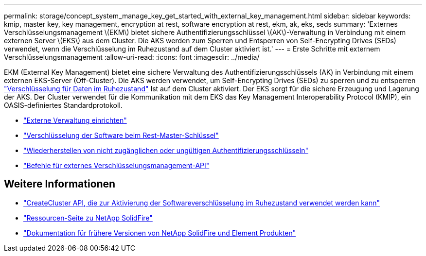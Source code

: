 ---
permalink: storage/concept_system_manage_key_get_started_with_external_key_management.html 
sidebar: sidebar 
keywords: kmip, master key, key management, encryption at rest, software encryption at rest, ekm, ak, eks, seds 
summary: 'Externes Verschlüsselungsmanagement \(EKM\) bietet sichere Authentifizierungsschlüssel \(AK\)-Verwaltung in Verbindung mit einem externen Server \(EKS\) aus dem Cluster. Die AKS werden zum Sperren und Entsperren von Self-Encrypting Drives (SEDs) verwendet, wenn die Verschlüsselung im Ruhezustand auf dem Cluster aktiviert ist.' 
---
= Erste Schritte mit externem Verschlüsselungsmanagement
:allow-uri-read: 
:icons: font
:imagesdir: ../media/


[role="lead"]
EKM (External Key Management) bietet eine sichere Verwaltung des Authentifizierungsschlüssels (AK) in Verbindung mit einem externen EKS-Server (Off-Cluster). Die AKS werden verwendet, um Self-Encrypting Drives (SEDs) zu sperren und zu entsperren link:../concepts/concept_solidfire_concepts_security.html["Verschlüsselung für Daten im Ruhezustand"] Ist auf dem Cluster aktiviert. Der EKS sorgt für die sichere Erzeugung und Lagerung der AKS. Der Cluster verwendet für die Kommunikation mit dem EKS das Key Management Interoperability Protocol (KMIP), ein OASIS-definiertes Standardprotokoll.

* link:task_system_manage_key_set_up_external_key_management.html["Externe Verwaltung einrichten"]
* link:task_system_manage_rekey_software_ear_master_key.html["Verschlüsselung der Software beim Rest-Master-Schlüssel"]
* link:concept_system_manage_key_recover_inaccessible_or_invalid_authentication_keys["Wiederherstellen von nicht zugänglichen oder ungültigen Authentifizierungsschlüsseln"]
* link:concept_system_manage_key_external_key_management_api_commands.html["Befehle für externes Verschlüsselungsmanagement-API"]


[discrete]
== Weitere Informationen

* link:../api/reference_element_api_createcluster.html["CreateCluster API, die zur Aktivierung der Softwareverschlüsselung im Ruhezustand verwendet werden kann"]
* https://www.netapp.com/data-storage/solidfire/documentation/["Ressourcen-Seite zu NetApp SolidFire"^]
* https://docs.netapp.com/sfe-122/topic/com.netapp.ndc.sfe-vers/GUID-B1944B0E-B335-4E0B-B9F1-E960BF32AE56.html["Dokumentation für frühere Versionen von NetApp SolidFire und Element Produkten"^]


